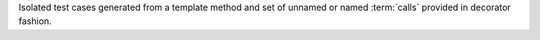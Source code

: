 Isolated test cases generated from a template method and set of unnamed or named :term:`calls` provided in decorator fashion.


